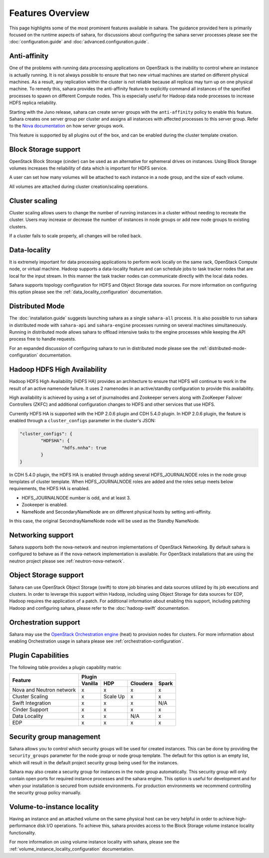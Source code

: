 Features Overview
=================

This page highlights some of the most prominent features available in
sahara. The guidance provided here is primarily focused on the
runtime aspects of sahara, for discussions about configuring the sahara
server processes please see the :doc:`configuration.guide` and
:doc:`advanced.configuration.guide`.

Anti-affinity
-------------

One of the problems with running data processing applications on OpenStack
is the inability to control where an instance is actually running. It is
not always possible to ensure that two new virtual machines are started on
different physical machines. As a result, any replication within the cluster
is not reliable because all replicas may turn up on one physical machine.
To remedy this, sahara provides the anti-affinity feature to explicitly
command all instances of the specified processes to spawn on different
Compute nodes. This is especially useful for Hadoop data node processes
to increase HDFS replica reliability.

Starting with the Juno release, sahara can create server groups with the
``anti-affinity`` policy to enable this feature. Sahara creates one server
group per cluster and assigns all instances with affected processes to
this server group. Refer to the `Nova documentation`_ on how server groups
work.

This feature is supported by all plugins out of the box, and can be enabled
during the cluster template creation.

.. _Nova documentation: http://docs.openstack.org/developer/nova

Block Storage support
---------------------

OpenStack Block Storage (cinder) can be used as an alternative for
ephemeral drives on instances. Using Block Storage volumes increases the
reliability of data which is important for HDFS service.

A user can set how many volumes will be attached to each instance in a
node group, and the size of each volume.

All volumes are attached during cluster creation/scaling operations.

Cluster scaling
---------------

Cluster scaling allows users to change the number of running instances
in a cluster without needing to recreate the cluster. Users may
increase or decrease the number of instances in node groups or add
new node groups to existing clusters.

If a cluster fails to scale properly, all changes will be rolled back.

Data-locality
-------------

It is extremely important for data processing applications to perform
work locally on the same rack, OpenStack Compute node, or virtual
machine. Hadoop supports a data-locality feature and can schedule jobs
to task tracker nodes that are local for the input stream. In this
manner the task tracker nodes can communicate directly with the local
data nodes.

Sahara supports topology configuration for HDFS and Object Storage
data sources. For more information on configuring this option please
see the :ref:`data_locality_configuration` documentation.

Distributed Mode
----------------

The :doc:`installation.guide` suggests launching sahara as a single
``sahara-all`` process. It is also possible to run sahara in distributed
mode with ``sahara-api`` and ``sahara-engine`` processes running on several
machines simultaneously. Running in distributed mode allows sahara to
offload intensive tasks to the engine processes while keeping the API
process free to handle requests.

For an expanded discussion of configuring sahara to run in distributed
mode please see the :ref:`distributed-mode-configuration` documentation.

Hadoop HDFS High Availability
-----------------------------

Hadoop HDFS High Availability (HDFS HA) provides an architecture to ensure
that HDFS will continue to work in the result of an active namenode failure.
It uses 2 namenodes in an active/standby configuration to provide this
availability.

High availability is achieved by using a set of journalnodes and Zookeeper
servers along with ZooKeeper Failover Controllers (ZKFC) and additional
configuration changes to HDFS and other services that use HDFS.

Currently HDFS HA is supported with the HDP 2.0.6 plugin and CDH 5.4.0 plugin.
In HDP 2.0.6 plugin, the feature is enabled through a ``cluster_configs``
parameter in the cluster's JSON:

.. sourcecode:: cfg

        "cluster_configs": {
                "HDFSHA": {
                        "hdfs.nnha": true
                }
        }

In CDH 5.4.0 plugin, the HDFS HA is enabled through adding several
HDFS_JOURNALNODE roles in the node group templates of cluster template.
When HDFS_JOURNALNODE roles are added and the roles setup meets below
requirements, the HDFS HA is enabled.

* HDFS_JOURNALNODE number is odd, and at least 3.
* Zookeeper is enabled.
* NameNode and SecondaryNameNode are on different physical hosts by setting
  anti-affinity.

In this case, the original SecondrayNameNode node will be used as the
Standby NameNode.


Networking support
------------------

Sahara supports both the nova-network and neutron implementations of
OpenStack Networking. By default sahara is configured to behave as if
the nova-network implementation is available. For OpenStack installations
that are using the neutron project please see :ref:`neutron-nova-network`.

Object Storage support
----------------------

Sahara can use OpenStack Object Storage (swift) to store job binaries and data
sources utilized by its job executions and clusters. In order to
leverage this support within Hadoop, including using Object Storage
for data sources for EDP, Hadoop requires the application of
a patch. For additional information about enabling this support,
including patching Hadoop and configuring sahara, please refer to
the :doc:`hadoop-swift` documentation.

Orchestration support
---------------------

Sahara may use the
`OpenStack Orchestration engine <https://wiki.openstack.org/wiki/Heat>`_
(heat) to provision nodes for clusters. For more information about
enabling Orchestration usage in sahara please see
:ref:`orchestration-configuration`.

Plugin Capabilities
-------------------

The following table provides a plugin capability matrix:

+--------------------------+---------+----------+----------+-------+
|                          | Plugin                                |
|                          +---------+----------+----------+-------+
| Feature                  | Vanilla | HDP      | Cloudera | Spark |
+==========================+=========+==========+==========+=======+
| Nova and Neutron network | x       | x        | x        | x     |
+--------------------------+---------+----------+----------+-------+
| Cluster Scaling          | x       | Scale Up | x        | x     |
+--------------------------+---------+----------+----------+-------+
| Swift Integration        | x       | x        | x        | N/A   |
+--------------------------+---------+----------+----------+-------+
| Cinder Support           | x       | x        | x        | x     |
+--------------------------+---------+----------+----------+-------+
| Data Locality            | x       | x        | N/A      | x     |
+--------------------------+---------+----------+----------+-------+
| EDP                      | x       | x        | x        | x     |
+--------------------------+---------+----------+----------+-------+

Security group management
-------------------------

.. TODO (mimccune)
    This section could use an example to show how security groups are
    used.

Sahara allows you to control which security groups will be used for created
instances. This can be done by providing the ``security_groups`` parameter for
the node group or node group template. The default for this option is an
empty list, which will result in the default project security group being
used for the instances.

Sahara may also create a security group for instances in the node group
automatically. This security group will only contain open ports for required
instance processes and the sahara engine. This option is useful
for development and for when your installation is secured from outside
environments. For production environments we recommend controlling the
security group policy manually.

Volume-to-instance locality
---------------------------

Having an instance and an attached volume on the same physical host can
be very helpful in order to achieve high-performance disk I/O operations.
To achieve this, sahara provides access to the Block Storage
volume instance locality functionality.

For more information on using volume instance locality with sahara,
please see the :ref:`volume_instance_locality_configuration`
documentation.
